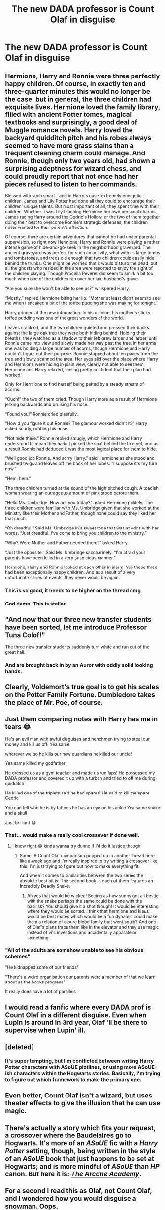 #+TITLE: The new DADA professor is Count Olaf in disguise

* The new DADA professor is Count Olaf in disguise
:PROPERTIES:
:Author: Bleepbloopbotz2
:Score: 159
:DateUnix: 1561840362.0
:DateShort: 2019-Jun-30
:FlairText: Prompt
:END:

** Hermione, Harry and Ronnie were three perfectly happy children. Of course, in exactly ten and three-quarter minutes this would no longer be the case, but in general, the three children had exquisite lives. Hermione loved the family library, filled with ancient Potter tomes, magical textbooks and surprisingly, a good deal of Muggle romance novels. Harry loved the backyard quidditch pitch and his robes always seemed to have more grass stains than a frequent cleaning charm could manage. And Ronnie, though only two years old, had shown a surprising adeptness for wizard chess, and could proudly report that not once had her pieces refused to listen to her commands.

Blessed with such smart - and in Harry's case, extremely energetic - children, James and Lily Potter had done all they could to encourage their children' unique talents. But most important of all, they spent time with their children. Whether it was Lily teaching Hermione her own personal charms, James racing Harry around the Godric's Hollow, or the two of them together doing their best to overcome Ronnie's strategic defenses, the children never wanted for their parent's affection.

Of course, there are certain adventures that cannot be had under parental supervision, so right now Hermione, Harry and Ronnie were playing a rather intense game of hide-and-go-seek in the neighborhood graveyard. The ancient graveyard was perfect for such an activity, what with its large tombs and tombstones, and trees old enough that two children could easily hide behind the trunks. One might be worried that it would disturb the dead, but all the ghosts who resided in the area were reported to enjoy the sight of the children playing. Though Procella Peverell did seem to smirk a bit too much when one of the children ran over her late husband's grave.

“Are you sure she won't be able to see us?” whispered Harry.

“Mostly.” replied Hermione biting her lip. “Mother at least didn't seem to see me when I sneaked a bit of the toffee pudding she was making for tonight.”

Harry grinned at the new information. In his opinion, his mother's sticky toffee pudding was one of the great wonders of the world.

Leaves crackled, and the two children quieted and pressed their backs against the large oak tree they were both hiding behind. Holding their breaths, they watched as a shadow to their left grew larger and larger, until Ronnie came into view and slowly made her way past the tree. In her arms she was holding a large number of acorns, though Hermione and Harry couldn't figure out their purpose. Ronnie stopped about ten paces from the tree and slowly scanned the area. Her eyes slid over the place where Harry and Hermione were hiding in plain view, clearly not able to see them. Hermione and Harry relaxed, feeling pretty confident that their plan had worked.'

Only for Hermione to find herself being pelted by a steady stream of acorns.

“Ouch!” the two of them cried. Though Harry more as a result of Hermione jerking backwards and bruising his nose.

“Found you!” Ronnie cried gleefully.

“How'd you figure it out Ronnie? The glamour worked didn't it?” Harry asked sourly, rubbing his nose.

“Not hide there.” Ronnie replied smugly, which Hermione and Harry understood to mean they hadn't picked the spot behind the tree yet, and as a result Ronnie had deduced it was the most logical place for them to hide.

“Well good job Ronnie. And sorry Harry.” said Hermione as she stood and brushed twigs and leaves off the back of her robes. “I suppose it's my turn now.”

“Hem, hem.”

The three children turned at the sound of the high pitched cough. A toadish woman wearing an outrageous amount of pink stood before them.

“Hello Ms. Umbridge. How are you today?” asked Hermione politely. The three children were familiar with Ms, Umbridge given that she worked at the Ministry like their Mother and Father, though none could say they liked her that much.

“Oh dreadful.” Said Ms. Umbridge in a sweet tone that was at odds with her words. “Just dreadful. I've come to bring you children to the ministry.”

“Why? Were Mother and Father needed there?” asked Harry.

“Just the opposite.” Said Ms. Umbridge saccharinely. “I'm afraid your parents have been killed in a very suspicious manner.”

Hermione, Harry and Ronnie looked at each other in alarm. Yes these three had been exceptionally happy children. And as a result of a very unfortunate series of events, they never would be again.
:PROPERTIES:
:Author: Lywik270
:Score: 49
:DateUnix: 1561870878.0
:DateShort: 2019-Jun-30
:END:

*** This is so good, it needs to be higher on the thread omg
:PROPERTIES:
:Author: RuthlesslyOrganised
:Score: 7
:DateUnix: 1561873943.0
:DateShort: 2019-Jun-30
:END:


*** God damn. This is stellar.
:PROPERTIES:
:Author: KillAutolockers
:Score: 2
:DateUnix: 1561920118.0
:DateShort: 2019-Jun-30
:END:


** "And now that our three new transfer students have been sorted, let me introduce Professor Tuna Colof!"

The three new transfer students suddenly turn white and run out of the great hall.
:PROPERTIES:
:Author: machjacob51141
:Score: 79
:DateUnix: 1561840961.0
:DateShort: 2019-Jun-30
:END:

*** And are brought back in by an Auror with oddly solid looking hands.
:PROPERTIES:
:Author: Bleepbloopbotz2
:Score: 52
:DateUnix: 1561841085.0
:DateShort: 2019-Jun-30
:END:


** Clearly, Voldemort's true goal is to get his scales on the Potter Family Fortune. Dumbledore takes the place of Mr. Poe, of course.
:PROPERTIES:
:Author: SirGlaurung
:Score: 54
:DateUnix: 1561842037.0
:DateShort: 2019-Jun-30
:END:


** Just them comparing notes with Harry has me in tears 😂

He's an evil man with awful disguises and henchmen trying to steal our money and kill us off! Yea same

wherever we go he kills our new guardians he killed our uncle!

Yea same killed my godfather

He dressed up as a gym teacher and made us run laps! He possessed my DADA professor and covered it up with a turban and tried to off me during quidditch

He killed one of the triplets said he had spares! He said to kill the spare Cedric

You can tell who he is by tattoos he has an eye on his ankle Yea same snake and a skull

Just brilliant 😂
:PROPERTIES:
:Author: DancingInTheDark18
:Score: 50
:DateUnix: 1561847827.0
:DateShort: 2019-Jun-30
:END:

*** That... would make a really cool crossover if done well.
:PROPERTIES:
:Author: KnightOfThirteen
:Score: 21
:DateUnix: 1561849371.0
:DateShort: 2019-Jun-30
:END:

**** I know right 😂 kinda wanna try dunno if I'd do it justice though
:PROPERTIES:
:Author: DancingInTheDark18
:Score: 11
:DateUnix: 1561851257.0
:DateShort: 2019-Jun-30
:END:

***** Same. A Count Olaf comparison popped up in another thread here like a week ago and I'm really inspired to try writing a crossover like this. I'm just trying to figure out how to make everything fit.

And when it comes to similarities between the two series the absolute best bit is: The second book in each of them features an Incredibly Deadly Snake.
:PROPERTIES:
:Author: wiseguy149
:Score: 10
:DateUnix: 1561866688.0
:DateShort: 2019-Jun-30
:END:

****** Ah yes that would be wicked! Seeing as how sunny got all bestie with the snake perhaps the same could be done with the basilisk? You should give it a shot though! It would be interesting where they would be sorted. I think that hermione and klaus would be best mates which would be a fun dynamic could make them a relation of a pure blood family that went squib? And one of Olaf's plans traps them like in the elevator and they use magic instead of vi's inventions and accidentally apparate or something.
:PROPERTIES:
:Author: DancingInTheDark18
:Score: 3
:DateUnix: 1561880599.0
:DateShort: 2019-Jun-30
:END:


*** "All of the adults are somehow unable to see his obvious schemes"

"He kidnapped some of our friends"

"There's a weird organisation our parents were a member of that we learn about as the books progress"

It really does have a lot of parallels
:PROPERTIES:
:Author: KillAutolockers
:Score: 6
:DateUnix: 1561920207.0
:DateShort: 2019-Jun-30
:END:


** I would read a fanfic where every DADA prof is Count Olaf in a different disguise. Even when Lupin is around in 3rd year, Olaf 'll be there to supervise when Lupin' ill.
:PROPERTIES:
:Author: the_long_way_round25
:Score: 41
:DateUnix: 1561848663.0
:DateShort: 2019-Jun-30
:END:


** [deleted]
:PROPERTIES:
:Score: 15
:DateUnix: 1561855293.0
:DateShort: 2019-Jun-30
:END:

*** It's super tempting, but I'm conflicted between writing Harry Potter characters with ASoUE plotlines, or using more ASoUE-ish characters within the Hogwarts stories. Basically, I'm trying to figure out which framework to make the primary one.
:PROPERTIES:
:Author: wiseguy149
:Score: 3
:DateUnix: 1561866843.0
:DateShort: 2019-Jun-30
:END:


** Even better, Count Olaf isn't a wizard, but uses theater effects to give the illusion that he can use magic.
:PROPERTIES:
:Score: 13
:DateUnix: 1561867246.0
:DateShort: 2019-Jun-30
:END:


** There's actually a story which fits your request, a crossover where the Baudelaires go to Hogwarts. It's more of an /ASoUE/ fic with a /Harry Potter/ setting, though, being written in the style of an /ASoUE/ book that just happens to be set at Hogwarts; and is more mindful of /ASoUE/ than /HP/ canon. But here it is: /[[http://asoue.proboards.com/thread/29564/arcane-academy][The Arcane Academy]]/.
:PROPERTIES:
:Author: Achille-Talon
:Score: 8
:DateUnix: 1561886243.0
:DateShort: 2019-Jun-30
:END:


** For a second I read this as Olaf, not Count Olaf, and I wondered how you would disguise a snowman. Oops.
:PROPERTIES:
:Author: notyourstar15
:Score: 13
:DateUnix: 1561853474.0
:DateShort: 2019-Jun-30
:END:

*** Look, it's been six years since that movie came out. You gotta LET IT GO
:PROPERTIES:
:Score: 6
:DateUnix: 1561867338.0
:DateShort: 2019-Jun-30
:END:

**** The Netflix series wrapped up less than a year ago though.
:PROPERTIES:
:Author: Achille-Talon
:Score: 2
:DateUnix: 1561886038.0
:DateShort: 2019-Jun-30
:END:

***** You totally missed my reference to the movie there. GG matey. You're making the human race proud today
:PROPERTIES:
:Score: 0
:DateUnix: 1561892299.0
:DateShort: 2019-Jun-30
:END:

****** Big fan of the books (and the series), me. Been a while since I watched a movie, it's a fine movie but so very unnerving as an adaptation.
:PROPERTIES:
:Author: Achille-Talon
:Score: 1
:DateUnix: 1561892586.0
:DateShort: 2019-Jun-30
:END:

******* .... You do realize I am talking about FROZEN right? Cause notyourstar15 mentioned the snowman Olaf?
:PROPERTIES:
:Score: 0
:DateUnix: 1561892823.0
:DateShort: 2019-Jun-30
:END:

******** What, the /Let It Go/ thing? Yes, I got that, of course.
:PROPERTIES:
:Author: Achille-Talon
:Score: 1
:DateUnix: 1561895586.0
:DateShort: 2019-Jun-30
:END:


** OMG yes
:PROPERTIES:
:Author: LurkingFromTheShadow
:Score: 7
:DateUnix: 1561846379.0
:DateShort: 2019-Jun-30
:END:


** I don't know who Count Olaf is and the only Olaf I know is from Frozen, so I'm just imaging Fred and George throwing snowballs at the back of Quirrel's head that suddenly start asking to give him hugs since he looks so scared all the time.
:PROPERTIES:
:Author: FerusGrim
:Score: 2
:DateUnix: 1561875698.0
:DateShort: 2019-Jun-30
:END:

*** Count Olaf is the main antagonist of Lemony Snicket's /A Series of Unfortunate Events/, a villain whose gimmick is that he keeps menacing the kid heroes in a new design every book which is absurdly paper-tin but which only the children ever seem to see through.

In the theatrical movie he was played by Jim Carey, and more recently Neil Patrick Harris portrayed him in the three-seasons Netflix series.
:PROPERTIES:
:Author: Achille-Talon
:Score: 4
:DateUnix: 1561886112.0
:DateShort: 2019-Jun-30
:END:


** For some reason I imagined Count Von Count at first.
:PROPERTIES:
:Author: mvvh
:Score: 1
:DateUnix: 1561879458.0
:DateShort: 2019-Jun-30
:END:


** “Yes children, I would like you to meet our new Defence Against the Dark Arts, Fredric Gummo...and his four extremely lager house elf's, Hoopy, Sooky, Bobly and Nosly.”
:PROPERTIES:
:Author: Hogwartsgrfindor
:Score: 1
:DateUnix: 1562048377.0
:DateShort: 2019-Jul-02
:END:
